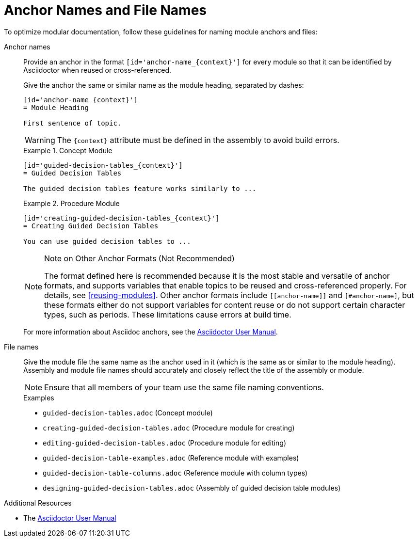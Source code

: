 [id='anchor-and-file-names']
= Anchor Names and File Names

To optimize modular documentation, follow these guidelines for naming module anchors and files:

Anchor names:: Provide an anchor in the format `+++[id='anchor-name_{context}']+++` for every module so that it can be identified by Asciidoctor when reused or cross-referenced. 
+
Give the anchor the same or similar name as the module heading, separated by dashes:
+
--
[source]
----
[id='anchor-name_{context}']
= Module Heading

First sentence of topic.
----

[WARNING]
====
The `{context}` attribute must be defined in the assembly to avoid build errors.
====

.Example 1. Concept Module
[source]
----
[id='guided-decision-tables_{context}']
= Guided Decision Tables

The guided decision tables feature works similarly to ...
----

.Example 2. Procedure Module
[source]
----
[id='creating-guided-decision-tables_{context}']
= Creating Guided Decision Tables

You can use guided decision tables to ...
----

[NOTE]
.Note on Other Anchor Formats (Not Recommended)
====
The format defined here is recommended because it is the most stable and versatile of anchor formats, and supports variables that enable topics to be reused and cross-referenced properly. For details, see xref:reusing-modules[]. Other anchor formats include `+++[[anchor-name]]+++` and `+++[#anchor-name]+++`, but these formats either do not support variables for content reuse or do not support certain character types, such as periods. These limitations cause errors at build time.
====

For more information about Asciidoc anchors, see the link:http://asciidoctor.org/docs/user-manual/#anchordef[Asciidoctor User Manual].
--

File names:: Give the module file the same name as the anchor used in it (which is the same as or similar to the module heading). Assembly and module file names should accurately and closely reflect the title of the assembly or module.
+
[NOTE]
====
Ensure that all members of your team use the same file naming conventions.
====
+
.Examples
* `guided-decision-tables.adoc`  (Concept module)
* `creating-guided-decision-tables.adoc`  (Procedure module for creating)
* `editing-guided-decision-tables.adoc`  (Procedure module for editing)
* `guided-decision-table-examples.adoc`  (Reference module with examples)
* `guided-decision-table-columns.adoc`  (Reference module with column types)
* `designing-guided-decision-tables.adoc`  (Assembly of guided decision table modules)

.Additional Resources

* The link:http://asciidoctor.org/docs/user-manual/#anchordef[Asciidoctor User Manual]
